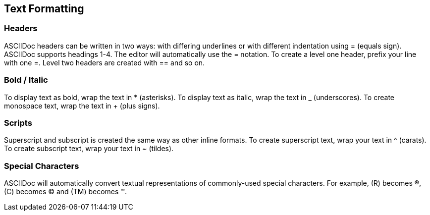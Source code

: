 == Text Formatting

=== Headers
ASCIIDoc headers can be written in two ways: with differing underlines or with different indentation using = (equals sign). ASCIIDoc supports headings 1-4. The editor will automatically use the = notation. To create a level one header, prefix your line with one =. Level two headers are created with == and so on.

=== Bold / Italic
To display text as bold, wrap the text in * (asterisks). To display text as italic, wrap the text in _ (underscores). To create monospace text, wrap the text in + (plus signs).

=== Scripts
Superscript and subscript is created the same way as other inline formats. To create superscript text, wrap your text in ^ (carats). To create subscript text, wrap your text in ~ (tildes).

=== Special Characters
+ASCIIDoc will automatically convert textual representations of commonly-used special characters. For example, (R) becomes ®, (C) becomes © and (TM) becomes ™.+
